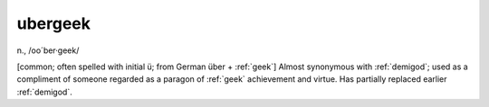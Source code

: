 .. _ubergeek:

============================================================
ubergeek
============================================================

n\., /oo´ber·geek/

[common; often spelled with initial ü; from German über + :ref:`geek`\] Almost synonymous with :ref:`demigod`\; used as a compliment of someone regarded as a paragon of :ref:`geek` achievement and virtue.
Has partially replaced earlier :ref:`demigod`\.

